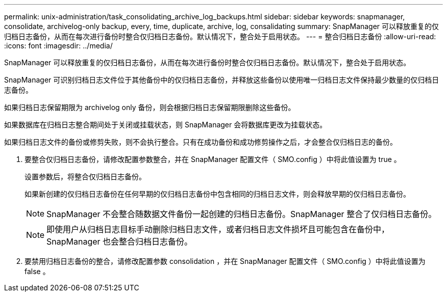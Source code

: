 ---
permalink: unix-administration/task_consolidating_archive_log_backups.html 
sidebar: sidebar 
keywords: snapmanager, consolidate, archivelog-only backup, every, time, duplicate, archive, log, consalidating 
summary: SnapManager 可以释放重复的仅归档日志备份，从而在每次进行备份时整合仅归档日志备份。默认情况下，整合处于启用状态。 
---
= 整合归档日志备份
:allow-uri-read: 
:icons: font
:imagesdir: ../media/


[role="lead"]
SnapManager 可以释放重复的仅归档日志备份，从而在每次进行备份时整合仅归档日志备份。默认情况下，整合处于启用状态。

SnapManager 可识别归档日志文件位于其他备份中的仅归档日志备份，并释放这些备份以使用唯一归档日志文件保持最少数量的仅归档日志备份。

如果归档日志保留期限为 archivelog only 备份，则会根据归档日志保留期限删除这些备份。

如果数据库在归档日志整合期间处于关闭或挂载状态，则 SnapManager 会将数据库更改为挂载状态。

如果归档日志文件的备份或修剪失败，则不会执行整合。只有在成功备份和成功修剪操作之后，才会整合仅归档日志的备份。

. 要整合仅归档日志备份，请修改配置参数整合，并在 SnapManager 配置文件（ SMO.config ）中将此值设置为 true 。
+
设置参数后，将整合仅归档日志备份。

+
如果新创建的仅归档日志备份在任何早期的仅归档日志备份中包含相同的归档日志文件，则会释放早期的仅归档日志备份。

+

NOTE: SnapManager 不会整合随数据文件备份一起创建的归档日志备份。SnapManager 整合了仅归档日志备份。

+

NOTE: 即使用户从归档日志目标手动删除归档日志文件，或者归档日志文件损坏且可能包含在备份中， SnapManager 也会整合归档日志备份。

. 要禁用归档日志备份的整合，请修改配置参数 consolidation ，并在 SnapManager 配置文件（ SMO.config ）中将此值设置为 false 。


